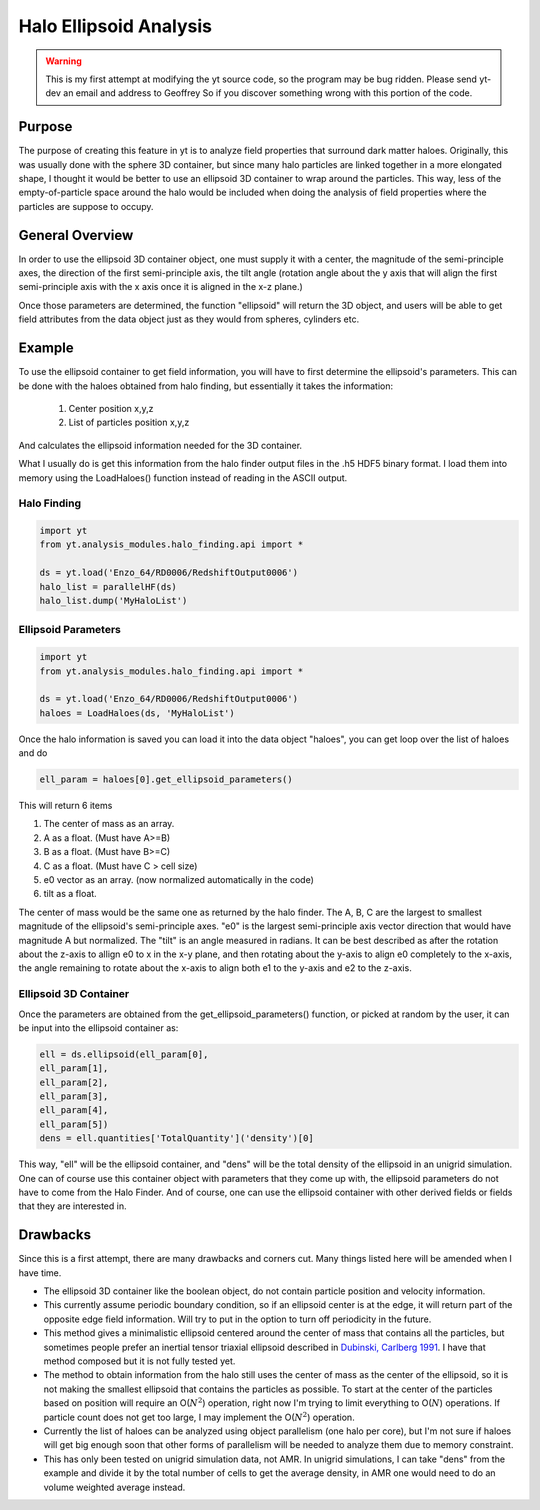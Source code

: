 .. _ellipsoid_analysis:

Halo Ellipsoid Analysis
=======================
.. sectionauthor:: Geoffrey So <gso@physics.ucsd.edu>

.. warning:: This is my first attempt at modifying the yt source code,
   so the program may be bug ridden.  Please send yt-dev an email and
   address to Geoffrey So if you discover something wrong with this
   portion of the code.

Purpose
-------

The purpose of creating this feature in yt is to analyze field
properties that surround dark matter haloes.  Originally, this was
usually done with the sphere 3D container, but since many halo
particles are linked together in a more elongated shape, I thought it
would be better to use an ellipsoid 3D container to wrap around the
particles.  This way, less of the empty-of-particle space around the
halo would be included when doing the analysis of field properties
where the particles are suppose to occupy.

General Overview
----------------

In order to use the ellipsoid 3D container object, one must supply it
with a center, the magnitude of the semi-principle axes, the direction
of the first semi-principle axis, the tilt angle (rotation angle about
the y axis that will align the first semi-principle axis with the x
axis once it is aligned in the x-z plane.)

Once those parameters are determined, the function "ellipsoid" will
return the 3D object, and users will be able to get field attributes
from the data object just as they would from spheres, cylinders etc.

Example
-------

To use the ellipsoid container to get field information, you
will have to first determine the ellipsoid's parameters.  This can be
done with the haloes obtained from halo finding, but essentially it
takes the information:

  #. Center position x,y,z
  #. List of particles position x,y,z

And calculates the ellipsoid information needed for the 3D container.

What I usually do is get this information from the halo finder output
files in the .h5 HDF5 binary format. I load them into memory using the
LoadHaloes() function instead of reading in the ASCII output.

Halo Finding
~~~~~~~~~~~~
.. code-block:: python

  import yt
  from yt.analysis_modules.halo_finding.api import *

  ds = yt.load('Enzo_64/RD0006/RedshiftOutput0006')
  halo_list = parallelHF(ds)
  halo_list.dump('MyHaloList')

Ellipsoid Parameters
~~~~~~~~~~~~~~~~~~~~
.. code-block:: python

  import yt
  from yt.analysis_modules.halo_finding.api import *

  ds = yt.load('Enzo_64/RD0006/RedshiftOutput0006')
  haloes = LoadHaloes(ds, 'MyHaloList')

Once the halo information is saved you can load it into the data
object "haloes", you can get loop over the list of haloes and do

.. code-block:: python

  ell_param = haloes[0].get_ellipsoid_parameters()

This will return 6 items

#. The center of mass as an array.
#. A as a float.  (Must have A>=B)
#. B as a float.  (Must have B>=C)
#. C as a float.  (Must have C > cell size)
#. e0 vector as an array.  (now normalized automatically in the code)
#. tilt as a float.

The center of mass would be the same one as returned by the halo
finder.  The A, B, C are the largest to smallest magnitude of the
ellipsoid's semi-principle axes. "e0" is the largest semi-principle
axis vector direction that would have magnitude A but normalized.  
The "tilt" is an angle measured in radians.  It can be best described
as after the rotation about the z-axis to allign e0 to x in the x-y
plane, and then rotating about the y-axis to align e0 completely to
the x-axis, the angle remaining to rotate about the x-axis to align
both e1 to the y-axis and e2 to the z-axis.

Ellipsoid 3D Container
~~~~~~~~~~~~~~~~~~~~~~

Once the parameters are obtained from the get_ellipsoid_parameters()
function, or picked at random by the user, it can be input into the
ellipsoid container as:

.. code-block:: python

  ell = ds.ellipsoid(ell_param[0],
  ell_param[1],
  ell_param[2],
  ell_param[3],
  ell_param[4],
  ell_param[5])
  dens = ell.quantities['TotalQuantity']('density')[0]

This way, "ell" will be the ellipsoid container, and "dens" will be
the total density of the ellipsoid in an unigrid simulation.  One can
of course use this container object with parameters that they come up
with, the ellipsoid parameters do not have to come from the Halo
Finder.  And of course, one can use the ellipsoid container with other
derived fields or fields that they are interested in.

Drawbacks
---------

Since this is a first attempt, there are many drawbacks and corners
cut.  Many things listed here will be amended when I have time.

* The ellipsoid 3D container like the boolean object, do not contain 
  particle position and velocity information.
* This currently assume periodic boundary condition, so if an
  ellipsoid center is at the edge, it will return part of the opposite
  edge field information.  Will try to put in the option to turn off
  periodicity in the future.
* This method gives a minimalistic ellipsoid centered around the
  center of mass that contains all the particles, but sometimes people
  prefer an inertial tensor triaxial ellipsoid described in 
  `Dubinski, Carlberg 1991
  <http://adsabs.harvard.edu/abs/1991ApJ...378..496D>`_.  I have that
  method composed but it is not fully tested yet.
* The method to obtain information from the halo still uses the center
  of mass as the center of the ellipsoid, so it is not making the
  smallest ellipsoid that contains the particles as possible.  To
  start at the center of the particles based on position will require
  an O(:math:`N^2`) operation, right now I'm trying to limit
  everything to O(:math:`N`) operations.  If particle count does not
  get too large, I may implement the O(:math:`N^2`) operation.
* Currently the list of haloes can be analyzed using object
  parallelism (one halo per core), but I'm not sure if haloes will get
  big enough soon that other forms of parallelism will be needed to
  analyze them due to memory constraint.
* This has only been tested on unigrid simulation data, not AMR.  In
  unigrid simulations, I can take "dens" from the example and divide
  it by the total number of cells to get the average density, in AMR
  one would need to do an volume weighted average instead.
